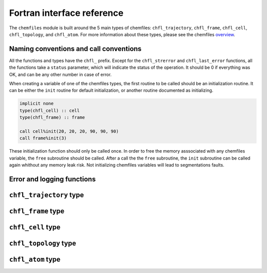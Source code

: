 .. _fortran-api:

Fortran interface reference
===========================

The ``chemfiles`` module is built around the 5 main types of chemfiles: ``chfl_trajectory``,
``chfl_frame``, ``chfl_cell``, ``chfl_topology``, and ``chfl_atom``. For more
information about these types, please see the chemfiles `overview`_.

.. _overview: http://chemfiles.readthedocs.org/en/latest/overview.html

Naming conventions and call conventions
---------------------------------------

All the functions and types have the ``chfl_`` prefix. Except for the ``chfl_strerror``
and ``chfl_last_error`` functions, all the functions take a ``status`` parameter,
which will indicate the status of the operation. It should be 0 if everything
was OK, and can be any other number in case of error.

When creating a variable of one of the chemfiles types, the first routine to be
called should be an initialization routine. It can be either the ``init`` routine
for default initialization, or another routine documented as initializing.

.. code-block:: fortran

    implicit none
    type(chfl_cell) :: cell
    type(chfl_frame) :: frame

    call cell%init(20, 20, 20, 90, 90, 90)
    call frame%init(3)

These initialization function should only be called once. In order to free the
memory asssociated with any chemfiles variable, the ``free`` subroutine should
be called. After a call the the ``free`` subroutine, the ``init`` subroutine
can be called again whithout any memory leak risk. Not initializing chemfiles
variables will lead to segmentations faults.

Error and logging functions
---------------------------

.. f:function:: chfl_strerror(status)

    Get the error message corresponding to an error code.

    :argument integer status: The status code
    :return string strerror: The error message corresponding to the status code

.. f:function:: chfl_last_error()

    Get the last error message.

    :return string strerror: The error message corresponding to the status code

.. f:subroutine:: chfl_loglevel(level[, status])

    Set the current log level to ``level``.

    :paramter integer(kind=kind(CHFL_LOG_LEVEL)): The new logging level
    :optional integer status [optional]: The status code

    The following logging level are available:

    .. f:variable:: integer(kind=CHFL_LOG_LEVEL) CHFL_LOG_NONE

        Do not log anything

    .. f:variable:: integer(kind=CHFL_LOG_LEVEL) CHFL_LOG_ERROR

        Only log errors

    .. f:variable:: integer(kind=CHFL_LOG_LEVEL) CHFL_LOG_WARNING

        Log warnings and erors. This is the default.

    .. f:variable:: integer(kind=CHFL_LOG_LEVEL) CHFL_LOG_INFO

        Log infos, warnings and errors

    .. f:variable:: integer(kind=CHFL_LOG_LEVEL) CHFL_LOG_DEBUG

        Log everything


.. f:subroutine:: chfl_logfile(file[, status])

    Redirect the logs to ``file``, overwriting the file if it exists.

    :parameter string file: The path to the log file
    :optional integer status [optional]: The status code

.. f:subroutine:: chfl_log_stderr(status)

    Redirect the logs to the standard error output. This is enabled by default.

    :optional integer status [optional]: The status code

``chfl_trajectory`` type
------------------------

.. f:currentmodule:: chfl_trajectory

.. f:type:: chfl_trajectory

    Wrapping around a C pointer of type ``CHFL_TRAJECTORY*``. The following
    subroutine are available:

    :field subroutine open:
    :field subroutine with_format:
    :field subroutine read:
    :field subroutine read_step:
    :field subroutine write:
    :field subroutine set_topology:
    :field subroutine set_topology_file:
    :field subroutine cell:
    :field subroutine nstep:
    :field subroutine sync:
    :field subroutine close:

    The initialization routine are ``open`` and ``with_format``, and the memory
    liberation routine is ``close``.

.. f:subroutine:: open(filename, mode, [, status])

    Open a trajectory file.

    :parameter string filename: The path to the trajectory file
    :parameter string mode: The opening mode: "r" for read, "w" for write and  "a" for append.
    :optional integer status [optional]: The status code

.. f:subroutine:: with_format(filename, mode, [, status])

    Open a trajectory file using a given format to read the file.

    :parameter string filename: The path to the trajectory file
    :parameter string mode: The opening mode: "r" for read, "w" for write and  "a" for append.
    :parameter string format: The format to use
    :optional integer status [optional]: The status code

.. f:subroutine:: read(frame[, status])

    Read the next step of the trajectory into a frame

    :parameter chfl_frame frame: A frame to fill with the data
    :optional integer status [optional]: The status code

.. f:subroutine:: read_step(step, frame[, status])

    Read a specific step of the trajectory in a frame

    :parameter integer step: The step to read
    :parameter chfl_frame frame: A frame to fill with the data
    :optional integer status [optional]: The status code

.. f:subroutine:: write(frame[, status])

    Write a frame to the trajectory.

    :parameter chfl_frame frame: the frame which will be writen to the file
    :optional integer status [optional]: The status code

.. f:subroutine:: set_topology(topology[, status])

    Set the topology associated with a trajectory. This topology will be
    used when reading and writing the files, replacing any topology in the
    frames or files.

    :parameter chfl_topology topology: The new topology to use
    :optional integer status [optional]: The status code

.. f:subroutine:: set_topology_file(filename[, status])

    Set the topology associated with a trajectory by reading the first
    frame of ``filename``; and extracting the topology of this frame.

    :parameter string filename: The file to read in order to get the new topology
    :optional integer status [optional]: The status code

.. f:subroutine:: cell(cell[, status])

    Set the unit cell associated with a trajectory. This cell will be
    used when reading and writing the files, replacing any unit cell in the
    frames or files.

    :parameter chfl_cell cell: The new cell to use
    :optional integer status [optional]: The status code

.. f:subroutine:: nsteps(nsteps[, status])

    Get the number of steps (the number of frames) in a trajectory.

    :parameter integer nsteps: This will contain the number of steps
    :optional integer status [optional]: The status code

.. f:subroutine:: sync(status)

    Flush any buffered content to the hard drive.

    :optional integer status [optional]: The status code


.. f:subroutine:: close(status)

    Close a trajectory file, and free the associated memory

    :optional integer status [optional]: The status code

``chfl_frame`` type
-------------------

.. f:currentmodule:: chfl_frame

.. f:type:: chfl_frame

    Wrapping around a C pointer of type ``CHFL_FRAME*``. The following
    subroutine are available:

    :field subroutine init:
    :field subroutine atoms_count:
    :field subroutine positions:
    :field subroutine set_positions:
    :field subroutine velocities:
    :field subroutine set_velocities:
    :field subroutine has_velocities:
    :field subroutine set_cell:
    :field subroutine set_topology:
    :field subroutine step:
    :field subroutine set_step:
    :field subroutine free:

.. f:subroutine:: init(natoms[, status])

    Create an empty frame with initial capacity of ``natoms``. It will be
    resized by the library as needed.

    :parameter integer natoms: the size of the wanted frame
    :optional integer status [optional]: The status code

.. f:subroutine:: atoms_count(natoms[, status])

    Get the current number of atoms in the frame

    :parameter integer natoms: the number of atoms in the frame
    :optional integer status [optional]: The status code

.. f:subroutine:: positions(data, size[, status])

    Get the positions from a frame

    :parameter real data [dimension(3, N)]: A 3xN float array to be filled with the data
    :parameter integer size: The array size (N).
    :optional integer status [optional]: The status code

.. f:subroutine:: set_positions(data, size[, status])

    Set the positions of a frame

    :parameter real data [dimension(3, N)]: A 3xN float array containing the positions in column-major order.
    :parameter integer size: The array size (N).

    :optional integer status [optional]: The status code

.. f:subroutine:: velocities(data, size[, status])

    Get the velocities from a frame, if they exists

    :parameter real data [dimension(3, N)]: A 3xN float array to be filled with the data
    :parameter integer size: The array size (N).
    :optional integer status [optional]: The status code

.. f:subroutine:: set_velocities(data, size[, status])

    Set the velocities of a frame.

    :parameter real data [dimension(3, N)]: A 3xN float array containing the velocities in column-major order.
    :parameter integer size: The array size (N).
    :optional integer status [optional]: The status code

.. f:subroutine:: has_velocities(has_vel[, status])

    Check if a frame has velocity information.

    :parameter logical has_vel: ``.true.`` if the frame has velocities, ``.false.`` otherwise.
    :optional integer status [optional]: The status code

.. f:subroutine:: set_cell(cell[, status])

    Set the UnitCell of a Frame.

    :parameter chfl_cell cell: The new unit cell
    :optional integer status [optional]: The status code

.. f:subroutine:: set_topology(topology[, status])

    Set the Topology of a Frame.

    :parameter chfl_topology topology: The new topology
    :optional integer status [optional]: The status code

.. f:subroutine:: step(step[, status])

    Get the Frame step, i.e. the frame number in the trajectory

    :parameter integer step: This will contains the step number
    :optional integer status [optional]: The status code

.. f:subroutine:: set_step(step[, status])

    Set the Frame step.

    :parameter integer step: The new frame step
    :optional integer status [optional]: The status code

.. f:subroutine:: guess_topology(bonds[, status])

    Try to guess the bonds, angles and dihedrals in the system. If ``bonds``
    is ``.true.``, guess everything; else only guess the angles and dihedrals from
    the bond list.

    :parameter logical bonds: Should we recompute the bonds from the positions or not ?
    :optional integer status [optional]: The status code

.. f:subroutine:: free(status)

    Destroy a frame, and free the associated memory

    :optional integer status [optional]: The status code

``chfl_cell`` type
------------------

.. f:currentmodule:: chfl_cell

.. f:type:: chfl_cell

    Wrapping around a C pointer of type ``CHFL_CELL*``. The following
    subroutine are available:

    :field subroutine init:
    :field subroutine from_frame:
    :field subroutine lengths:
    :field subroutine set_lengths:
    :field subroutine angles:
    :field subroutine set_angles:
    :field subroutine matrix:
    :field subroutine type:
    :field subroutine set_type:
    :field subroutine periodicity:
    :field subroutine set_periodicity:
    :field subroutine free:

    The initialization routine are ``init`` and ``from_frame``.


.. f:subroutine:: init(a, b, c, alpha, beta, gamma[, status])

    Create an ``chfl_cell`` from the three lenghts and the three angles.

    :parameter real a: the a cell length, in angstroms
    :parameter real b: the b cell length, in angstroms
    :parameter real c: the c cell length, in angstroms
    :parameter real alpha: the alpha angles, in degrees
    :parameter real beta: the beta angles, in degrees
    :parameter real gamma: the gamma angles, in degrees
    :optional integer status [optional]: The status code

.. f:subroutine:: from_frame_init_(frame[, status])

    Get a copy of the ``chfl_cell`` of a frame.

    :parameter chfl_frame frame: the frame
    :optional integer status [optional]: The status code

.. f:subroutine:: lengths(a, b, c[, status])

    Get the cell lenghts.

    :parameter real a: the a cell length, in angstroms
    :parameter real b: the b cell length, in angstroms
    :parameter real c: the c cell length, in angstroms
    :optional integer status [optional]: The status code

.. f:subroutine:: set_lengths(a, b, c[, status])

    Set the unit cell lenghts.

    :parameter real a: the new a cell length, in angstroms
    :parameter real b: the new b cell length, in angstroms
    :parameter real c: the new c cell length, in angstroms
    :optional integer status [optional]: The status code

.. f:subroutine:: angles(alpha, beta, gamma[, status])

    Get the cell angles, in degrees.

    :parameter real alpha: the alpha angles, in degrees
    :parameter real beta: the beta angles, in degrees
    :parameter real gamma: the gamma angles, in degrees
    :optional integer status [optional]: The status code

.. f:subroutine:: set_angles(alpha, beta, gamma[, status])

    Set the cell angles, in degrees

    :parameter real alpha: the new alpha angles, in degrees
    :parameter real beta: the new beta angles, in degrees
    :parameter real gamma: the new gamma angles, in degrees
    :optional integer status [optional]: The status code

.. f:subroutine:: matrix(mat[, status])

    Get the unit cell matricial representation, i.e. the representation of the three
    base vectors arranged as:

    .. code-block:: sh

        | a_x b_x c_x |
        |  0  b_y c_y |
        |  0   0  c_z |


    :parameter real mat [dimension(3, 3)]: the matrix to fill.
    :optional integer status [optional]: The status code

.. f:subroutine:: type(type[, status])

    Get the cell type

    :parameter integer type [kind=kind(CHFL_CELL_TYPES)]: the type of the cell
    :optional integer status [optional]: The status code

    Available cell types are:

    .. f:variable:: integer(kind=CHFL_CELL_TYPES) CHFL_CELL_ORTHOROMBIC

        The three angles are 90°

    .. f:variable:: integer(kind=CHFL_CELL_TYPES) CHFL_CELL_TRICLINIC

        The three angles may not be 90°

    .. f:variable:: integer(kind=CHFL_CELL_TYPES) CHFL_CELL_INFINITE

        Cell type when there is no periodic boundary conditions

.. f:subroutine:: set_type(type[, status])

    Set the cell type

    :parameter integer type [kind=kind(CHFL_CELL_TYPES)]: the new type of the cell
    :optional integer status [optional]: The status code

.. f:subroutine:: periodicity(x, y, z[, status])

    Get the cell periodic boundary conditions along the three axis

    :parameter logical x: the periodicity of the cell along the x axis.
    :parameter logical y: the periodicity of the cell along the y axis.
    :parameter logical z: the periodicity of the cell along the z axis.
    :optional integer status [optional]: The status code

.. f:subroutine:: set_periodicity(x, y, z[, status])

    Set the cell periodic boundary conditions along the three axis

    :parameter logical x: the new periodicity of the cell along the x axis.
    :parameter logical y: the new periodicity of the cell along the y axis.
    :parameter logical z: the new periodicity of the cell along the z axis.
    :optional integer status [optional]: The status code

.. f:subroutine:: free(status)

    Destroy an unit cell, and free the associated memory

    :optional integer status [optional]: The status code

``chfl_topology`` type
----------------------

.. f:currentmodule:: chfl_topology

.. f:type:: chfl_topology

    Wrapping around a C pointer of type ``CHFL_TOPOLOGY*``. The following
    subroutine are available:

    :field subroutine init:
    :field subroutine from_frame:
    :field subroutine atoms_count:
    :field subroutine guess:
    :field subroutine append:
    :field subroutine remove:
    :field subroutine isbond:
    :field subroutine isangle:
    :field subroutine isdihedral:
    :field subroutine bonds_count:
    :field subroutine angles_count:
    :field subroutine dihedrals_count:
    :field subroutine bonds:
    :field subroutine angles:
    :field subroutine dihedrals:
    :field subroutine add_bond:
    :field subroutine remove_bond:
    :field subroutine free:

    The initialization routine are ``init`` and ``from_frame``.

.. f:subroutine:: init(status)

    Create a new empty topology

    :optional integer status [optional]: The status code

.. f:subroutine:: from_frame(frame[, status])

    Extract the topology from a frame.

    :parameter chfl_frame frame: The frame
    :optional integer status [optional]: The status code

.. f:subroutine:: atoms_count(natoms[, status])

    Get the current number of atoms in the topology.

    :parameter integer natoms: Will contain the number of atoms in the frame
    :optional integer status [optional]: The status code

.. f:subroutine:: append(atom[, status])

    Add an atom at the end of a topology.

    :parameter chfl_atom atom: The atom to be added
    :optional integer status [optional]: The status code


.. f:subroutine:: remove(i[, status])

    Remove an atom from a topology by index.

    :parameter integer i: The atomic index
    :optional integer status [optional]: The status code

.. f:subroutine:: isbond(i, j, result[, status])

    Tell if the atoms ``i`` and ``j`` are bonded together

    :parameter integer i: The atomic index of the first atom
    :parameter integer j: The atomic index of the second atom
    :parameter logical result: ``.true.`` if the atoms are bonded, ``.false.`` otherwise
    :optional integer status [optional]: The status code

.. f:subroutine:: isangle(i, j, k, result[, status])

    Tell if the atoms ``i``, ``j`` and ``k`` constitues an angle

    :parameter integer i: The atomic index of the first atom
    :parameter integer j: The atomic index of the second atom
    :parameter integer k: The atomic index of the third atom
    :parameter logical result: ``.true.`` if the atoms constitues an angle, ``.false.`` otherwise
    :optional integer status [optional]: The status code

.. f:subroutine:: isdihedral(i, j, k, m, result[, status])

    Tell if the atoms ``i``, ``j``, ``k`` and ``m`` constitues a dihedral angle

    :parameter integer i: The atomic index of the first atom
    :parameter integer j: The atomic index of the second atom
    :parameter integer k: The atomic index of the third atom
    :parameter integer m: The atomic index of the fourth atom
    :parameter logical result: ``.true.`` if the atoms constitues a dihedral angle, ``.false.`` otherwise
    :optional integer status [optional]: The status code

.. f:subroutine:: bonds_count(nbonds[, status])

    Get the number of bonds in the system

    :parameter integer nbonds: After the call, contains the number of bond
    :optional integer status [optional]: The status code

.. f:subroutine:: angles_count(nangles[, status])

    Get the number of angles in the system

    :parameter integer nangles: After the call, contains the number of angles
    :optional integer status [optional]: The status code

.. f:subroutine:: dihedrals_count(ndihedrals[, status])

    Get the number of dihedral angles in the system

    :parameter integer ndihedrals: After the call, contains the number of dihedral angles
    :optional integer status [optional]: The status code

.. f:subroutine:: bonds(data, nbonds[, status])

    Get the bonds in the system

    :parameter integer data [dimension(2, nbonds)]: A 2x ``nbonds`` array to be
                                            filled with the bonds in the system
    :parameter integer nbonds: The size of the array. This should equal the value
                                given by the ``chfl_topology%bonds_count`` function
    :optional integer status [optional]: The status code

.. f:subroutine:: angles(data, nangles[, status])

    Get the angles in the system

    :parameter integer data [dimension(3, nangles)]: A 3x ``nangles`` array to be
                                            filled with the angles in the system
    :parameter integer nangles: The size of the array. This should equal the
                        value give by the ``chfl_topology%angles_count`` function
    :optional integer status [optional]: The status code

.. f:subroutine:: dihedrals(data, ndihedrals[, status])

    Get the dihedral angles in the system

    :parameter integer data [dimension(4, ndihedrals)]: A 4x ``ndihedrals`` array
                            to be filled with the dihedral angles in the system
    :parameter integer ndihedrals: The size of the array. This should equal the
                    value give by the ``chfl_topology%dihedrals_count`` function
    :optional integer status [optional]: The status code

.. f:subroutine:: add_bond(i, j[, status])

    Add a bond between the atoms ``i`` and ``j`` in the system

    :parameter integer i: The atomic index of the first atom
    :parameter integer j: The atomic index of the second atom
    :optional integer status [optional]: The status code

.. f:subroutine:: remove_bond(i, j[, status])

    Remove any existing bond between the atoms ``i`` and ``j`` in the system

    :parameter integer i: The atomic index of the first atom
    :parameter integer j: The atomic index of the second atom
    :optional integer status [optional]: The status code

.. f:subroutine:: free(status)

    Destroy a topology, and free the associated memory

    :optional integer status [optional]: The status code

``chfl_atom`` type
------------------

.. f:currentmodule:: chfl_atom

.. f:type:: chfl_atom

    Wrapping around a C pointer of type ``CHFL_ATOM*``. The following
    subroutine are available:

    :field subroutine init:
    :field subroutine from_frame:
    :field subroutine from_topology:
    :field subroutine mass:
    :field subroutine set_mass:
    :field subroutine charge:
    :field subroutine set_charge:
    :field subroutine name:
    :field subroutine set_name:
    :field subroutine full_name:
    :field subroutine vdw_radius:
    :field subroutine covalent_radius:
    :field subroutine atomic_number:
    :field subroutine free:

    The initialization routine are ``init``, ``from_frame`` and ``from_topology``.

.. f:subroutine:: init(name[, status])

    Create an atom from an atomic name

    :parameter string name: The new atom name
    :optional integer status [optional]: The status code

.. f:subroutine:: from_frame(frame, idx[, status])

    Get a specific atom from a frame

    :parameter chfl_frame frame: The frame
    :parameter integer idx: The atom index in the frame
    :optional integer status [optional]: The status code

.. f:subroutine:: from_topology(topology, idx[, status])

    Get a specific atom from a topology

    :parameter chfl_topology topology: The topology
    :parameter integer idx: The atom index in the topology
    :optional integer status [optional]: The status code

.. f:subroutine:: mass(mass[, status])

    Get the mass of an atom, in atomic mass units

    :parameter real mass: The atom mass
    :optional integer status [optional]: The status code

.. f:subroutine:: set_mass(mass[, status])

    Set the mass of an atom, in atomic mass units

    :parameter real mass: The new atom mass
    :optional integer status [optional]: The status code

.. f:subroutine:: charge(charge[, status])

    Get the charge of an atom, in number of the electron charge e

    :parameter real charge: The atom charge
    :optional integer status [optional]: The status code

.. f:subroutine:: set_charge(charge[, status])

    Set the charge of an atom, in number of the electron charge e

    :parameter real charge: The new atom charge
    :optional integer status [optional]: The status code

.. f:subroutine:: name(name, buffsize[, status])

    Get the name of an atom

    :parameter string name: A string buffer to be filled with the name
    :parameter buffsize: The lenght of the string ``name``
    :optional integer status [optional]: The status code

.. f:subroutine:: set_name(name[, status])

    Set the name of an atom

    :parameter string name: A string containing the new name
    :optional integer status [optional]: The status code

.. f:subroutine:: full_name(name, buffsize[, status])

    Try to get the full name of an atom from the short name

    :parameter string name: A string buffer to be filled with the name
    :parameter buffsize: The lenght of the string ``name``
    :optional integer status [optional]: The status code

.. f:subroutine:: vdw_radius(radius[, status])

    Try to get the Van der Waals radius of an atom from the short name

    :parameter real radius: The Van der Waals radius of the atom or -1 if no value could be found.
    :optional integer status [optional]: The status code

.. f:subroutine:: covalent_radius(radius[, status])

    Try to get the covalent radius of an atom from the short name

    :parameter real radius: The covalent radius of the atom or -1 if no value could be found.
    :optional integer status [optional]: The status code

.. f:subroutine:: atomic_number(number[, status])

    Try to get the atomic number of an atom from the short name

    :parameter integer number: The atomic number, or -1 if no value could be found.
    :optional integer status [optional]: The status code

.. f:subroutine:: type(type[, status])

    Get the atom type

    :parameter integer type [kind=kind(CHFL_ATOM_TYPES)]: the type of the atom
    :optional integer status [optional]: The status code

    Available atoms types are:

    .. f:variable:: integer(kind=CHFL_ATOM_TYPES) CHFL_ATOM_ELEMENT

        Element from the periodic table of elements.

    .. f:variable:: integer(kind=CHFL_ATOM_TYPES) CHFL_ATOM_CORSE_GRAIN

        Corse-grained atom are composed of more than one element: CH3 groups,
        amino-acids are corse-grained atoms.

    .. f:variable:: integer(kind=CHFL_ATOM_TYPES) CHFL_ATOM_DUMMY

        Dummy site, with no physical reality.

    .. f:variable:: integer(kind=CHFL_ATOM_TYPES)  CHFL_ATOM_UNDEFINED

        Undefined atom type.

.. f:subroutine:: set_type(type[, status])

    Set the atom type

    :parameter integer type [kind=kind(CHFL_ATOM_TYPES)]: the new type of the atom
    :optional integer status [optional]: The status code

.. f:subroutine:: free(status)

    Destroy an atom, and free the associated memory

    :optional integer status [optional]: The status code
